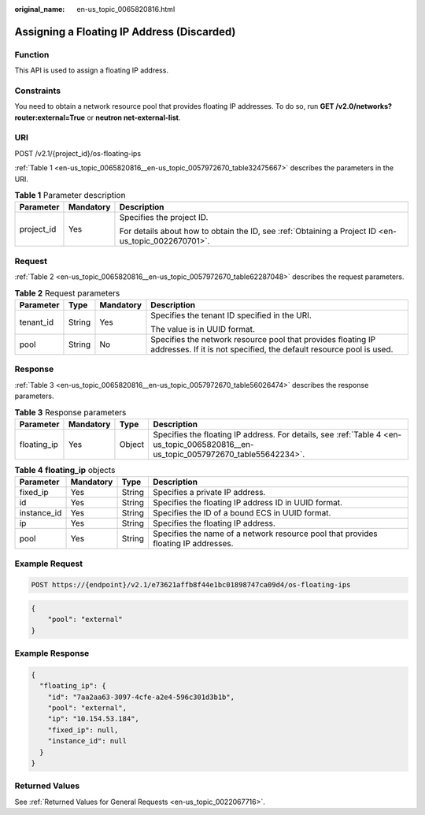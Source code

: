 :original_name: en-us_topic_0065820816.html

.. _en-us_topic_0065820816:

Assigning a Floating IP Address (Discarded)
===========================================

Function
--------

This API is used to assign a floating IP address.

Constraints
-----------

You need to obtain a network resource pool that provides floating IP addresses. To do so, run **GET /v2.0/networks?router:external=True** or **neutron net-external-list**.

URI
---

POST /v2.1/{project_id}/os-floating-ips

:ref:`Table 1 <en-us_topic_0065820816__en-us_topic_0057972670_table32475667>` describes the parameters in the URI.

.. _en-us_topic_0065820816__en-us_topic_0057972670_table32475667:

.. table:: **Table 1** Parameter description

   +-----------------------+-----------------------+-----------------------------------------------------------------------------------------------------+
   | Parameter             | Mandatory             | Description                                                                                         |
   +=======================+=======================+=====================================================================================================+
   | project_id            | Yes                   | Specifies the project ID.                                                                           |
   |                       |                       |                                                                                                     |
   |                       |                       | For details about how to obtain the ID, see :ref:`Obtaining a Project ID <en-us_topic_0022670701>`. |
   +-----------------------+-----------------------+-----------------------------------------------------------------------------------------------------+

Request
-------

:ref:`Table 2 <en-us_topic_0065820816__en-us_topic_0057972670_table62287048>` describes the request parameters.

.. _en-us_topic_0065820816__en-us_topic_0057972670_table62287048:

.. table:: **Table 2** Request parameters

   +-----------------+-----------------+-----------------+-------------------------------------------------------------------------------------------------------------------------------------+
   | Parameter       | Type            | Mandatory       | Description                                                                                                                         |
   +=================+=================+=================+=====================================================================================================================================+
   | tenant_id       | String          | Yes             | Specifies the tenant ID specified in the URI.                                                                                       |
   |                 |                 |                 |                                                                                                                                     |
   |                 |                 |                 | The value is in UUID format.                                                                                                        |
   +-----------------+-----------------+-----------------+-------------------------------------------------------------------------------------------------------------------------------------+
   | pool            | String          | No              | Specifies the network resource pool that provides floating IP addresses. If it is not specified, the default resource pool is used. |
   +-----------------+-----------------+-----------------+-------------------------------------------------------------------------------------------------------------------------------------+

Response
--------

:ref:`Table 3 <en-us_topic_0065820816__en-us_topic_0057972670_table56026474>` describes the response parameters.

.. _en-us_topic_0065820816__en-us_topic_0057972670_table56026474:

.. table:: **Table 3** Response parameters

   +-------------+-----------+--------+------------------------------------------------------------------------------------------------------------------------------------+
   | Parameter   | Mandatory | Type   | Description                                                                                                                        |
   +=============+===========+========+====================================================================================================================================+
   | floating_ip | Yes       | Object | Specifies the floating IP address. For details, see :ref:`Table 4 <en-us_topic_0065820816__en-us_topic_0057972670_table55642234>`. |
   +-------------+-----------+--------+------------------------------------------------------------------------------------------------------------------------------------+

.. _en-us_topic_0065820816__en-us_topic_0057972670_table55642234:

.. table:: **Table 4** **floating_ip** objects

   +-------------+-----------+--------+------------------------------------------------------------------------------------+
   | Parameter   | Mandatory | Type   | Description                                                                        |
   +=============+===========+========+====================================================================================+
   | fixed_ip    | Yes       | String | Specifies a private IP address.                                                    |
   +-------------+-----------+--------+------------------------------------------------------------------------------------+
   | id          | Yes       | String | Specifies the floating IP address ID in UUID format.                               |
   +-------------+-----------+--------+------------------------------------------------------------------------------------+
   | instance_id | Yes       | String | Specifies the ID of a bound ECS in UUID format.                                    |
   +-------------+-----------+--------+------------------------------------------------------------------------------------+
   | ip          | Yes       | String | Specifies the floating IP address.                                                 |
   +-------------+-----------+--------+------------------------------------------------------------------------------------+
   | pool        | Yes       | String | Specifies the name of a network resource pool that provides floating IP addresses. |
   +-------------+-----------+--------+------------------------------------------------------------------------------------+

Example Request
---------------

.. code-block:: text

   POST https://{endpoint}/v2.1/e73621affb8f44e1bc01898747ca09d4/os-floating-ips

.. code-block::

   {
       "pool": "external"
   }

Example Response
----------------

.. code-block::

   {
     "floating_ip": {
       "id": "7aa2aa63-3097-4cfe-a2e4-596c301d3b1b",
       "pool": "external",
       "ip": "10.154.53.184",
       "fixed_ip": null,
       "instance_id": null
     }
   }

Returned Values
---------------

See :ref:`Returned Values for General Requests <en-us_topic_0022067716>`.
